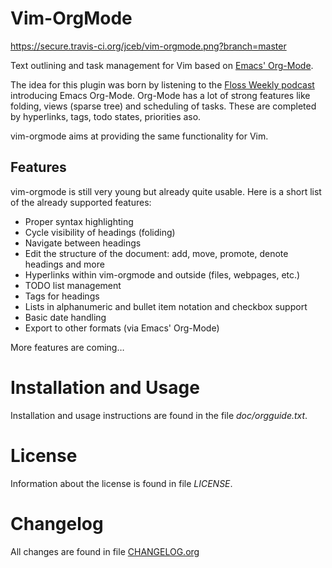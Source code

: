 * Vim-OrgMode

  [[https://secure.travis-ci.org/jceb/vim-orgmode.png?branch=master]]

  Text outlining and task management for Vim based on [[http://orgmode.org/][Emacs' Org-Mode]].

  The idea for this plugin was born by listening to the
  [[http://twit.tv/floss136][Floss Weekly podcast]] introducing Emacs Org-Mode.
  Org-Mode has a lot of strong features like folding, views (sparse tree) and
  scheduling of tasks.  These are completed by hyperlinks, tags, todo states,
  priorities aso.

  vim-orgmode aims at providing the same functionality for Vim.

  [[https://github.com/jceb/vim-orgmode/blob/master/examples/mylife.org][file:examples/mylife.gif]]

** Features
   vim-orgmode is still very young but already quite usable. Here is a short
   list of the already supported features:

   - Proper syntax highlighting
   - Cycle visibility of headings (foliding)
   - Navigate between headings
   - Edit the structure of the document: add, move, promote, denote headings
     and more
   - Hyperlinks within vim-orgmode and outside (files, webpages, etc.)
   - TODO list management
   - Tags for headings
   - Lists in alphanumeric and bullet item notation and checkbox support
   - Basic date handling
   - Export to other formats (via Emacs' Org-Mode)

   More features are coming...

* Installation and Usage
  Installation and usage instructions are found in the file [[doc/orgguide.txt][doc/orgguide.txt]].

* License
  Information about the license is found in file [[LICENSE]].

* Changelog
  All changes are found in file [[https://github.com/jceb/vim-orgmode/blob/master/CHANGELOG.org][CHANGELOG.org]]
